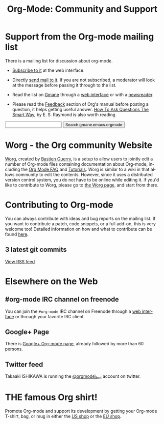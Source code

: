 #+TITLE: Org-Mode: Community and Support
#+AUTHOR: Bastien
#+LANGUAGE:  en
#+OPTIONS:   H:3 num:nil toc:nil \n:nil @:t ::t |:t ^:t *:t TeX:t author:nil <:t LaTeX:t
#+KEYWORDS:  Org Emacs outline planning note authoring project plain-text LaTeX HTML
#+DESCRIPTION: Org: an Emacs Mode for Notes, Planning, and Authoring
#+STYLE:     <base href="http://orgmode.org/" />
#+STYLE:     <link rel="icon" type="image/png" href="org-mode-unicorn.ico" />
#+STYLE:     <link rel="stylesheet" href="http://orgmode.org/org.css" type="text/css" />

#+begin_html
<script type="text/javascript">
if (navigator.appName == 'Netscape') 
var language = navigator.language; 
else 
var language = navigator.browserLanguage; 
if (language.indexOf('fr') > -1) document.location.href = '/fr/org-mode-support.html';
</script>
#+end_html

* Support from the Org-mode mailing list
   :PROPERTIES:
   :ID:       0B280B26-A3AB-4E5C-B4EE-B7FFC52C4D26
   :END:

There is a mailing list for discussion about org-mode.

- [[http://lists.gnu.org/mailman/listinfo/emacs-orgmode][Subscribe to it]] at the web interface.

- Directly [[mailto:emacs-orgmode@gnu.org][send mail to it]].  If you are not subscribed, a moderator will
  look at the message before passing it through to the list.

- Read the list on [[http://www.gmane.org][Gmane]] through a [[http://news.gmane.org/gmane.emacs.orgmode][web interface]] or with a [[news://news.gmane.org/gmane.emacs.orgmode][newsreader]].

- Please read the [[http://orgmode.org/manual/Feedback.html][Feedback]] section of Org's manual before posting a
  question, it helps getting useful answer.  [[http://www.catb.org/esr/faqs/smart-questions.html][How To Ask Questions The Smart
  Way]], by E. S. Raymond is also worth reading.

#+begin_html
<form method="get" action="http://search.gmane.org/">
<input type="text" name="query" />
<input type="hidden" name="group" value="gmane.emacs.orgmode" />
<input type="submit" value="Search gmane.emacs.orgmode" />
</form>
#+end_html

* Worg - the Org community Website

[[http://orgmode.org/worg/][Worg]], created by [[http://www.cognition.ens.fr/~guerry/][Bastien Guerry]], is a setup to allow users to jointly edit
a number of Org-mode files containing documentation about Org-mode,
including the [[http://orgmode.org/worg/org-faq.php][Org Mode FAQ]] and [[http://orgmode.org/worg/org-tutorials/index.php][Tutorials]].  Worg is similar to a wiki in
that allows community to edit the contents.  However, since it uses a
distributed version control system, you do not have to be online while
editing it.  If you'd like to contribute to Worg, please go to [[http://orgmode.org/worg/][the Worg
page]], and start from there.

* Contributing to Org-mode

You can always contribute with ideas and bug reports on the mailing
list.  If you want to contribute a patch, code snippets, or a full add-on,
this is very welcome too!  Detailed information on how and what to
contribute can be found [[http://orgmode.org/worg/org-contribute.php][here]].

** 3 latest git commits

#+begin_html
<script language="JavaScript" src="http://feed2js.org//feed2js.php?src=http%3A%2F%2Forgmode.org%2Fw%2F%3Fp%3Dorg-mode.git%3Ba%3Drss%3Bopt%3D--no-merges&num=3&au=y&date=y&targ=y&utf=y&css=feed"  charset="UTF-8" type="text/javascript"></script>

<noscript>
<a href="http://feed2js.org//feed2js.php?src=http%3A%2F%2Forgmode.org%2Fw%2F%3Fp%3Dorg-mode.git%3Ba%3Drss%3Bopt%3D--no-merges&num=3&au=y&date=y&targ=y&utf=y&css=feed&html=y">View RSS feed</a>
</noscript>
#+end_html

* Elsewhere on the Web

** #org-mode IRC channel on freenode

You can join the =#org-mode= IRC channel on Freenode through a [[http://webchat.freenode.net/][web
interface]] or through your favorite IRC client.

** Google+ Page

There is [[https://plus.google.com/b/102778904320752967064/][Google+ Org-mode page]], already followed by more than 60 persons.

** Twitter feed

Takaaki ISHIKAWA is running the [[https://twitter.com/#!/orgmode_bot][@orgmode\_bot]] account on twitter.

#+begin_html
<script src="http://widgets.twimg.com/j/2/widget.js"></script>
<script>
new TWTR.Widget({
  version: 2,
  type: 'profile',
  rpp: 4,
  interval: 30000,
  width: 500,
  height: 200,
  theme: {
    shell: {
      background: '#dfe0e3',
      color: '#ffffff'
    },
    tweets: {
      background: '#ffffff',
      color: '#615161',
      links: '#7a0a2b'
    }
  },
  features: {
    scrollbar: false,
    loop: false,
    live: false,
    behavior: 'all'
  }
}).render().setUser('orgmode_bot').start();
</script>
#+end_html





* THE famous Org shirt!

#+HTML: <img src="http://orgmode.org/img/shirts.jpg" style="border:1px solid black; width:200px" alt="http://orgmode.org/img/shirts.jpg" />

Promote Org-mode and support its development by getting your Org-mode
T-shirt, bag, or mug in either the [[http://orgmode.spreadshirt.com][US shop]] or the [[http://orgmode.spreadshirt.de][EU shop]].
